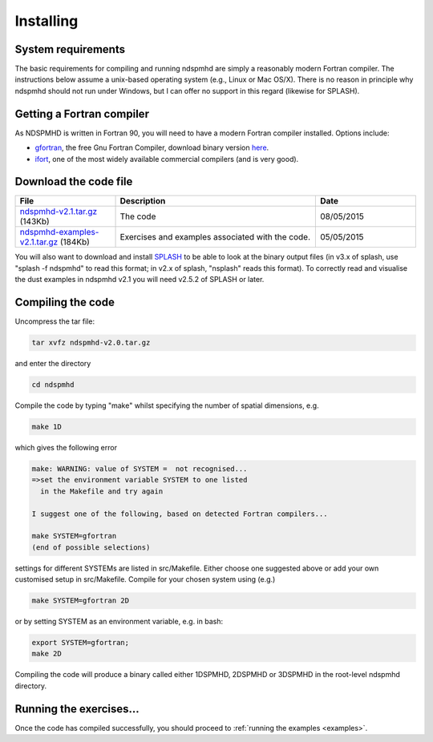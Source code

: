 Installing
===========

System requirements
-------------------

The basic requirements for compiling and running ndspmhd are simply a reasonably modern Fortran compiler. The instructions below assume a unix-based operating system (e.g., Linux or Mac OS/X). There is no reason in principle why ndspmhd should not run under Windows, but I can offer no support in this regard (likewise for SPLASH).

Getting a Fortran compiler
---------------------------

As NDSPMHD is written in Fortran 90, you will need to have a modern Fortran compiler installed. Options include:

- `gfortran <http://gcc.gnu.org/wiki/GFortran>`_, the free Gnu Fortran Compiler, download binary version `here <http://gcc.gnu.org/wiki/GFortranBinaries>`_.
- `ifort <http://software.intel.com/en-us/intel-compilers/>`_, one of the most widely available commercial compilers (and is very good).

Download the code file
----------------------
.. list-table::
   :widths: 25 50 25
   :header-rows: 1

   * - File
     - Description
     - Date
   * - `ndspmhd-v2.1.tar.gz <https://github.com/danieljprice/ndspmhd/releases/download/v2.1/ndspmhd-v2.1.tar.gz>`_ (143Kb)
     - The code
     - 08/05/2015
   * - `ndspmhd-examples-v2.1.tar.gz <https://github.com/danieljprice/ndspmhd/releases/download/v2.1/ndspmhd-examples-v2.1.tar.gz>`_ (184Kb)
     - Exercises and examples associated with the code.
     - 05/05/2015

You will also want to download and install `SPLASH <https://github.com/danieljprice/splash>`_ to be able to look at the binary output files (in v3.x of splash, use "splash -f ndspmhd" to read this format; in v2.x of splash, "nsplash" reads this format). To correctly read and visualise the dust examples in ndspmhd v2.1 you will need v2.5.2 of SPLASH or later. 

Compiling the code
------------------

Uncompress the tar file:

.. code-block:: bash

   tar xvfz ndspmhd-v2.0.tar.gz

and enter the directory

.. code-block:: bash

   cd ndspmhd

Compile the code by typing "make" whilst specifying the number of spatial dimensions, e.g.

.. code-block:: bash

   make 1D

which gives the following error

.. code-block:: text

   make: WARNING: value of SYSTEM =  not recognised...
   =>set the environment variable SYSTEM to one listed
     in the Makefile and try again

   I suggest one of the following, based on detected Fortran compilers...

   make SYSTEM=gfortran
   (end of possible selections)

settings for different SYSTEMs are listed in src/Makefile. Either choose one suggested above or add your own customised setup in src/Makefile. Compile for your chosen system using (e.g.)

.. code-block:: bash

   make SYSTEM=gfortran 2D

or by setting SYSTEM as an environment variable, e.g. in bash:

.. code-block:: bash

   export SYSTEM=gfortran;
   make 2D

Compiling the code will produce a binary called either 1DSPMHD, 2DSPMHD or 3DSPMHD in the root-level ndspmhd directory.

Running the exercises...
------------------------

Once the code has compiled successfully, you should proceed to :ref:`running the examples <examples>`. 